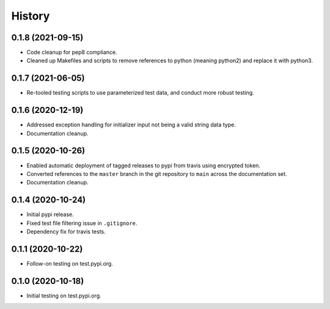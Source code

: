 =======
History
=======

0.1.8 (2021-09-15)
------------------

* Code cleanup for pep8 compliance.
* Cleaned up Makefiles and scripts to remove references to python (meaning python2) and replace it with python3.

0.1.7 (2021-06-05)
------------------

* Re-tooled testing scripts to use parameterized test data, and conduct more robust testing.

0.1.6 (2020-12-19)
------------------

* Addressed exception handling for initializer input not being a valid string data type.
* Documentation cleanup.

0.1.5 (2020-10-26)
------------------

* Enabled automatic deployment of tagged releases to pypi from travis using encrypted token.
* Converted references to the ``master`` branch in the git repository to ``main`` across the documentation set.
* Documentation cleanup.

0.1.4 (2020-10-24)
------------------

* Initial pypi release.
* Fixed test file filtering issue in ``.gitignore``.
* Dependency fix for travis tests.

0.1.1 (2020-10-22)
------------------

* Follow-on testing on test.pypi.org.

0.1.0 (2020-10-18)
------------------

* Initial testing on test.pypi.org.
